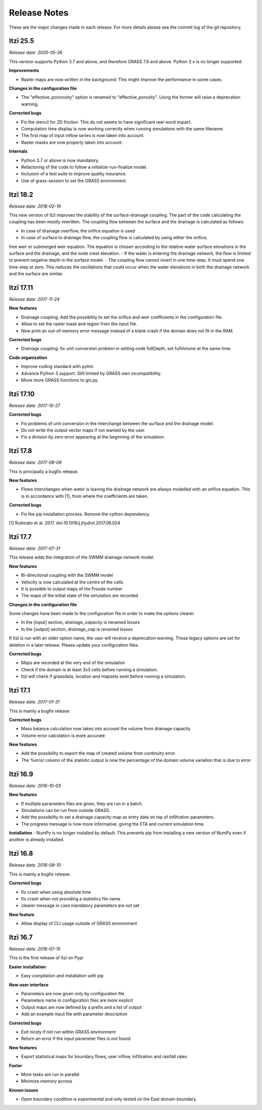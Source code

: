 
=============
Release Notes
=============

These are the major changes made in each release.
For more details please see the commit log of the git repository.

Itzï 25.5
---------

*Release date: 2020-05-26*

This version supports Python 3.7 and above, and therefore GRASS 7.8 and above.
Python 2.x is no longer supported.

**Improvements**

- Raster maps are now written in the background. This might improve the performance in some cases.

**Changes in the configuration file**

- The "effective_pororosity" option is renamed to "effective_porosity". Using the former will raise a deprecation warning.

**Corrected bugs**

- Fix the stencil for 2D friction. This do not seems to have significant real-word impact.
- Computation time display is now working correctly when running simulations with the same filename.
- The first map of input inflow series is now taken into account.
- Raster masks are now properly taken into account.

**Internals**

- Python 3.7 or above is now mandatory.
- Refactoring of the code to follow a initialize-run-finalize model.
- Inclusion of a test suite to improve quality insurance.
- Use of grass-session to set the GRASS environment.


Itzï 18.2
---------

*Release date: 2018-02-19*

This new version of Itzï improves the stability of the surface-drainage coupling.
The part of the code calculating the coupling has been mostly rewritten.
The coupling flow between the surface and the drainage is calculated as follows:

- In case of drainage overflow, the orifice equation is used
- In case of surface to drainage flow, the coupling flow is calculated by using either the orifice,
free weir or submerged weir equation.
The equation is chosen according to the relative water surface elevations in the surface and the drainage, and the node crest elevation.
- If the water is entering the drainage network, the flow is limited to prevent negative depth in the surface model.
- The coupling flow cannot invert in one time-step. It must spend one time-step at zero.
This reduces the oscillations that could occur when the water elevations in both the drainage network and the surface are similar.


Itzï 17.11
----------

*Release date: 2017-11-24*

**New features**

- Drainage coupling: Add the possibility to set the orifice and weir coefficients in the configuration file.
- Allow to set the raster mask and region from the input file.
- Now print an out-of-memory error message instead of a blank crash if the domain does not fit in the RAM.

**Corrected bugs**

- Drainage coupling: fix unit conversion problem in setting node fullDepth, set fullVolume at the same time.

**Code organization**

- Improve coding standard with pylint.
- Advance Python 3 support. Still limited by GRASS own incompatibility.
- Move more GRASS functions to gis.py.


Itzï 17.10
----------

*Release date: 2017-10-27*

**Corrected bugs**

- Fix problems of unit conversion in the interchange between the surface and the drainage model.
- Do not write the output vector maps if not wanted by the user.
- Fix a division by zero error appearing at the beginning of the simulation.


Itzï 17.8
---------

*Release date: 2017-08-08*

This is principally a bugfix release.

**New features**

- Flows interchanges when water is leaving the drainage network are always modelled with an orifice equation.
  This is in accordance with [1], from where the coefficients are taken.

**Corrected bugs**

- Fix the pip installation process. Remove the cython dependency.

[1] Rubinato et al. 2017. doi:10.1016/j.jhydrol.2017.06.024


Itzï 17.7
---------

*Release date: 2017-07-31*

This release adds the integration of the SWMM drainage network model.

**New features**

- Bi-directional coupling with the SWMM model
- Velocity is now calculated at the centre of the cells
- It is possible to output maps of the Froude number
- The maps of the initial state of the simulation are recorded

**Changes in the configuration file**

Some changes have been made to the configuration file in order to make the options clearer.

- In the [input] section, *drainage_capacity* is renamed *losses*
- In the [output] section, *drainage_cap* is renamed *losses*

If Itzï is run with an older option name, the user will receive a deprecation warning.
Those legacy options are set for deletion in a later release.
Please update your configuration files.

**Corrected bugs**

- Maps are recorded at the very end of the simulation
- Check if the domain is at least 3x3 cells before running a simulation.
- Itzï will check if grassdata, location and mapsets exist before running a simulation.


Itzï 17.1
---------

*Release date: 2017-01-31*

This is mainly a bugfix release

**Corrected bugs**

- Mass balance calculation now takes into account the volume from drainage capacity
- Volume error calculation is more accurate

**New features**

- Add the possibility to export the map of created volume from continuity error
- The *%error* column of the statistic output is now the percentage of the domain volume variation that is due to error


Itzï 16.9
---------

*Release date: 2016-10-03*

**New features**

- If multiple parameters files are given, they are run in a batch.
- Simulations can be run from outside GRASS.
- Add the possibility to set a drainage capacity map as entry data on top of infiltration parameters.
- The progress message is now more informative, giving the ETA and current simulation time.

**Installation**
- NumPy is no longer installed by default. This prevents pip from installing a new version of NumPy even if another is already installed.


Itzï 16.8
---------

*Release date: 2016-08-10*

This is mainly a bugfix release.

**Corrected bugs**

- fix crash when using absolute time
- fix crash when not providing a statistics file name
- clearer message in case mandatory parameters are not set

**New feature**

- Allow display of CLI usage outside of GRASS environment


Itzï 16.7
---------

*Release date: 2016-07-15*

This is the first release of Itzï on Pypi

**Easier installation**

- Easy compilation and installation with pip

**New user interface**

- Parameters are now given only by configuration file
- Parameters name in configuration files are more explicit
- Output maps are now defined by a prefix and a list of output
- Add an example input file with parameter description

**Corrected bugs**

- Exit nicely if not run within GRASS environment
- Return an error if the input parameter files is not found

**New features**

- Export statistical maps for boundary flows, user inflow, infiltration and rainfall rates

**Faster**

- More tasks are run in parallel
- Minimize memory access

**Known issues**

- Open boundary condition is experimental and only tested on the East domain boundary.
